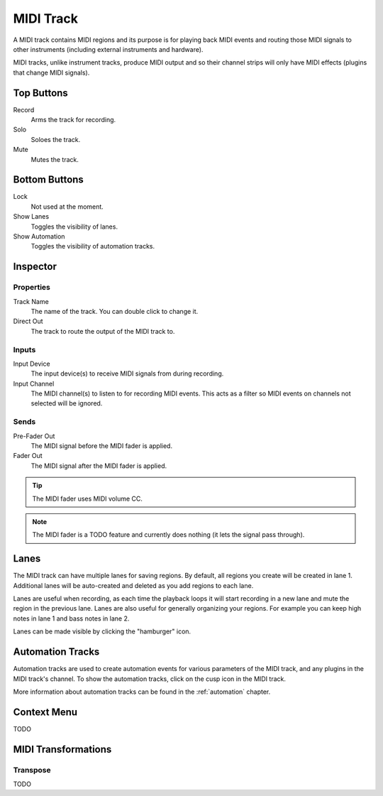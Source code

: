 .. This is part of the Zrythm Manual.
   Copyright (C) 2019 Alexandros Theodotou <alex at zrythm dot org>
   See the file index.rst for copying conditions.

MIDI Track
==========

A MIDI track contains MIDI regions and its purpose
is for playing back MIDI events and routing
those MIDI signals to other instruments
(including external instruments and hardware).

MIDI tracks, unlike instrument tracks, produce MIDI
output and so their channel strips will only have
MIDI effects (plugins that change MIDI signals).

.. image:: /_static/img/midi-track.png
   :align: center

Top Buttons
-----------

Record
  Arms the track for recording.
Solo
  Soloes the track.
Mute
  Mutes the track.

Bottom Buttons
--------------

Lock
  Not used at the moment.
Show Lanes
  Toggles the visibility of lanes.
Show Automation
  Toggles the visibility of automation tracks.

Inspector
---------

.. image:: /_static/img/midi-track-inspector.png
   :align: center

Properties
~~~~~~~~~~

Track Name
  The name of the track. You can double click to
  change it.
Direct Out
  The track to route the output of the MIDI track to.

.. _midi-track-inputs:

Inputs
~~~~~~

Input Device
  The input device(s) to receive MIDI signals from
  during recording.

Input Channel
  The MIDI channel(s) to listen to for recording
  MIDI events. This acts as a filter so MIDI events
  on channels not selected will be ignored.

.. _midi-track-sends:

Sends
~~~~~

Pre-Fader Out
  The MIDI signal before the MIDI fader is applied.

Fader Out
  The MIDI signal after the MIDI fader is applied.

.. tip:: The MIDI fader uses MIDI volume CC.

.. note:: The MIDI fader is a TODO feature and currently
   does nothing (it lets the signal pass through).

.. _midi-track-lanes:

Lanes
-----

The MIDI track can have multiple lanes for saving
regions. By default, all regions you create will be
created in lane 1. Additional lanes will be auto-created
and deleted as you add regions to each lane.

.. image:: /_static/img/track_lanes.png
   :align: center

Lanes are useful when recording,
as each time the playback loops it will start
recording in a new lane and mute the region in the
previous lane.
Lanes are also useful for generally organizing your
regions. For example you can keep high notes in
lane 1 and bass notes in lane 2.

Lanes can be made visible by clicking
the "hamburger" icon.

.. _midi-track-automation-tracks:

Automation Tracks
-----------------

Automation tracks are used to create automation events
for various parameters of the MIDI track, and any
plugins in the MIDI track's channel. To show the
automation tracks, click on the cusp icon in the MIDI
track.

.. image:: /_static/img/automation_tracks.png
   :align: center

More information about automation tracks can be found
in the :ref:`automation` chapter.

Context Menu
------------

TODO

MIDI Transformations
--------------------

Transpose
~~~~~~~~~

TODO
